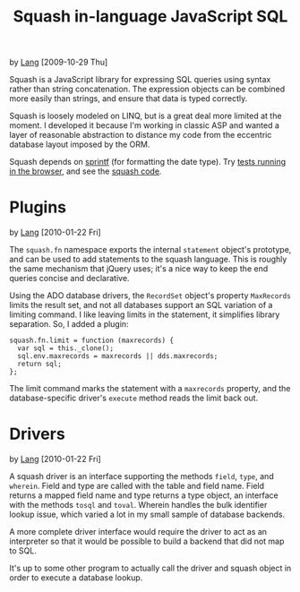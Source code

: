 #+TITLE: Squash in-language JavaScript SQL
by [[http://orangesoda.net/lang.html][Lang]] [2009-10-29 Thu]

Squash is a JavaScript library for expressing SQL queries using
syntax rather than string concatenation. The expression objects can
be combined more easily than strings, and ensure that data is typed
correctly.

Squash is loosely modeled on LINQ, but is a great deal more limited
at the moment. I developed it because I'm working in classic ASP and
wanted a layer of reasonable abstraction to distance my code from
the eccentric database layout imposed by the ORM.

Squash depends on [[http://code.google.com/p/sprintf/][sprintf]] (for formatting the date type).
Try [[file:javascript/squash.html][tests running in the browser]], and see the [[file:squash.js][squash code]].

* Plugins
  by [[http://orangesoda.net/lang.html][Lang]] [2010-01-22 Fri]

  The =squash.fn= namespace exports the internal =statement= object's
  prototype, and can be used to add statements to the squash language.
  This is roughly the same mechanism that jQuery uses; it's a nice way
  to keep the end queries concise and declarative.

  Using the ADO database drivers, the =RecordSet= object's property
  =MaxRecords= limits the result set, and not all databases support an
  SQL variation of a limiting command. I like leaving limits in the
  statement, it simplifies library separation. So, I added a plugin:

#+BEGIN_SRC js2
squash.fn.limit = function (maxrecords) {
  var sql = this._clone();
  sql.env.maxrecords = maxrecords || dds.maxrecords;
  return sql;
};
#+END_SRC

  The limit command marks the statement with a =maxrecords= property,
  and the database-specific driver's =execute= method reads the limit
  back out.

* Drivers
  by [[http://orangesoda.net/lang.html][Lang]] [2010-01-22 Fri]

  A squash driver is an interface supporting the methods =field=,
  =type=, and =wherein=. Field and type are called with the table and
  field name. Field returns a mapped field name and type returns a
  type object, an interface with the methods =tosql= and =toval=.
  Wherein handles the bulk identifier lookup issue, which varied a lot
  in my small sample of database backends.

  A more complete driver interface would require the driver to act as
  an interpreter so that it would be possible to build a backend that
  did not map to SQL.

  It's up to some other program to actually call the driver and squash
  object in order to execute a database lookup.
